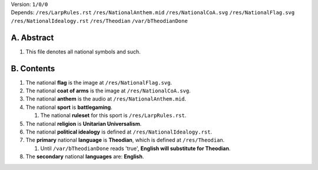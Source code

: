 | Version:  
    ``1/0/0``
| Depends:  
    ``/res/LarpRules.rst``
    ``/res/NationalAnthem.mid``
    ``/res/NationalCoA.svg``
    ``/res/NationalFlag.svg``
    ``/res/NationalIdealogy.rst``
    ``/res/Theodian``
    ``/var/bTheodianDone``

A.  Abstract
===========
#.  This file denotes all national symbols and such.  

B.  Contents
===========
#.  The national **flag** is the image at ``/res/NationalFlag.svg``.  
#.  The national **coat of arms** is the image at ``/res/NationalCoA.svg``.  
#.  The national **anthem** is the audio at ``/res/NationalAnthem.mid``.  
#.  The national **sport** is **battlegaming**.  

    #.  The national **ruleset** for this sport is ``/res/LarpRules.rst``.  
#.  The national **religion** is **Unitarian Universalism**.  
#.  The national **political idealogy** is defined at ``/res/NationalIdealogy.rst``.  
#.  The **primary** national **language** is **Theodian**, which is defined at ``/res/Theodian``.  

    #.  Until ``/var/bTheodianDone`` reads 'true', **English will substitute for Theodian**.  
#.  The **secondary** national **languages** are:  **English**.  
